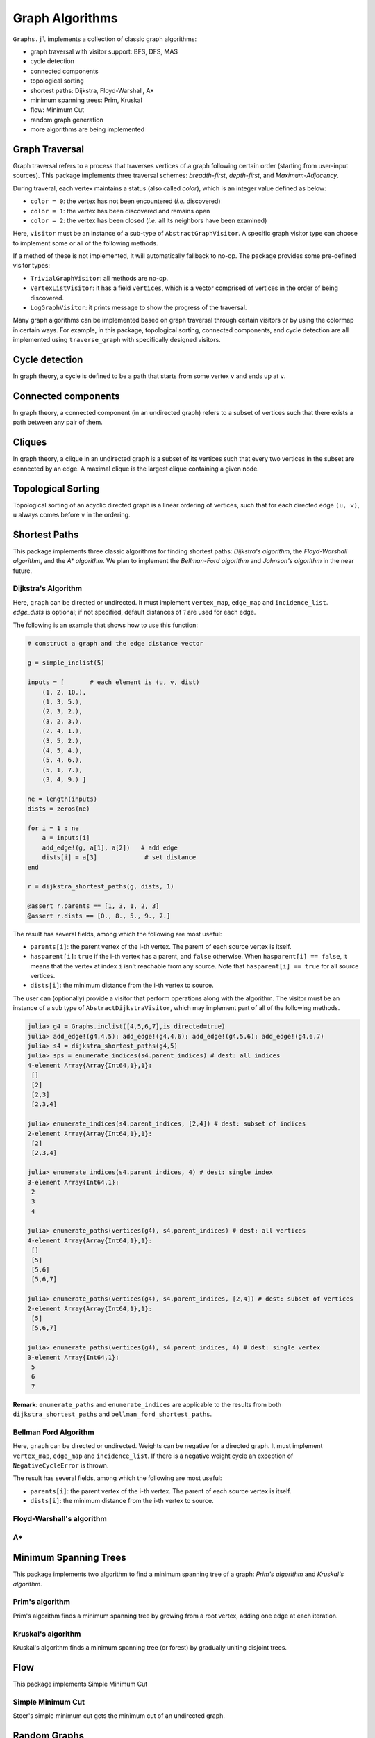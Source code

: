 Graph Algorithms
=================

``Graphs.jl`` implements a collection of classic graph algorithms:

- graph traversal with visitor support: BFS, DFS, MAS
- cycle detection
- connected components
- topological sorting
- shortest paths: Dijkstra, Floyd-Warshall, A*
- minimum spanning trees: Prim, Kruskal
- flow: Minimum Cut
- random graph generation
- more algorithms are being implemented


Graph Traversal
---------------

Graph traversal refers to a process that traverses vertices of a graph following certain order (starting from user-input sources). This package implements three traversal schemes: *breadth-first*, *depth-first*, and *Maximum-Adjacency*.

During traveral, each vertex maintains a status (also called *color*), which is an integer value defined as below:

* ``color = 0``: the vertex has not been encountered (*i.e.* discovered)
* ``color = 1``: the vertex has been discovered and remains open
* ``color = 2``: the vertex has been closed (*i.e.* all its neighbors have been examined)

.. py:function:: traverse_graph(graph, alg, source, visitor[, colormap])

    :param graph:       The input graph, which must implement ``vertex_map`` and ``adjacency_list``.
    :param alg:         The algorithm of traveral, which can be either ``BreadthFirst()`` or ``DepthFirst()``.
    :param source:      The source vertex (or vertices). The traversal starts from here.
    :param visitor:     The visitor which performs certain operations along the traversal.
    :param colormap:    An integer vector that indicates the status of each vertex. If this is input by the user, the status will be written to the input vector, otherwise an internal color vector will be created.

Here, ``visitor`` must be an instance of a sub-type of ``AbstractGraphVisitor``. A specific graph visitor type can choose to implement some or all of the following methods.

.. py:function:: discover_vertex!(visitor, v)

    invoked when a vertex ``v`` is encountered for the first time. This function should return whether to continue traversal.

.. py:function:: open_vertex!(visitor, v)

    invoked when a vertex ``v`` is about to examine ``v``'s neighbors.

.. py:function:: examine_neighbor!(visitor, u, v, color, ecolor)

    invoked when a neighbor/out-going edge is examined. Here ``color`` is the status of ``v``, and ``ecolor`` is the status of the outgoing edge. Edge statuses are currently only considered by depth-first search.

.. py:function:: close_vertex!(visitor, v)

     invoked when all neighbors of ``v`` has been examined.

If a method of these is not implemented, it will automatically fallback to no-op. The package provides some pre-defined visitor types:

* ``TrivialGraphVisitor``: all methods are no-op.
* ``VertexListVisitor``: it has a field ``vertices``, which is a vector comprised of vertices in the order of being discovered.
* ``LogGraphVisitor``: it prints message to show the progress of the traversal.

Many graph algorithms can be implemented based on graph traversal through certain visitors or by using the colormap in certain ways. For example, in this package, topological sorting, connected components, and cycle detection are all implemented using ``traverse_graph`` with specifically designed visitors.


Cycle detection
---------------

In graph theory, a cycle is defined to be a path that starts from some vertex ``v`` and ends up at ``v``.

.. py:function:: test_cyclic_by_dfs(g)

    Tests whether a graph contains a cycle through depth-first search. It returns ``true`` when it finds a cycle, otherwise ``false``. Here, ``g`` must implement ``vertex_list``, ``vertex_map``, and ``adjacency_list``.


Connected components
--------------------

In graph theory, a connected component (in an undirected graph) refers to a subset of vertices such that there exists a path between any pair of them.

.. py:function:: connected_components(g)

    Returns a vector of components, where each component is represented by a vector of vertices. Here, ``g`` must be an undirected graph, and implement ``vertex_list``, ``vertex_map``, and ``adjacency_list``.

Cliques
-------

In graph theory, a clique in an undirected graph is a subset of its vertices
such that every two vertices in the subset are connected by an edge. A maximal
clique is the largest clique containing a given node.

.. py:function:: maximal_cliques(g)

    Returns a vector of maximal cliques, where each maximal clique is represented by a vector of vertices. Here, ``g`` must be an undirected graph, and implement ``vertex_list`` and ``adjacency_list``.

Topological Sorting
-------------------

Topological sorting of an acyclic directed graph is a linear ordering of vertices, such that for each directed edge ``(u, v)``, ``u`` always comes before ``v`` in the ordering.

.. py:function:: topological_sort_by_dfs(g)

    Returns a topological sorting of the vertices in ``g`` in the form of a vector of vertices. Here, ``g`` may be directed or undirected, and implement ``vertex_list``, ``vertex_map``, and ``adjacency_list``.


Shortest Paths
---------------

This package implements three classic algorithms for finding shortest paths:
*Dijkstra's algorithm*, the *Floyd-Warshall algorithm*, and the *A\*
algorithm*. We plan to implement the *Bellman-Ford algorithm* and *Johnson's
algorithm* in the near future.

Dijkstra's Algorithm
~~~~~~~~~~~~~~~~~~~~

.. py:function:: dijkstra_shortest_paths(graph, edge_dists, source[, visitor])

    Performs Dijkstra's algorithm to find shortest paths to all vertices from input sources.

    :param graph:       The input graph
    :param edge_dists:  The vector of edge distances or an edge
			property inspector.
    :param source:      The source vertex (or vertices)
    :param visitor:     An visitor instance

    :returns:           An instance of ``DijkstraStates`` that encapsulates the results.

Here, ``graph`` can be directed or undirected. It must implement
``vertex_map``, ``edge_map`` and ``incidence_list``. `edge_dists` is optional; if not specified,
default distances of `1` are used for each edge.

The following is an example that shows how to use this function:

.. code-block:: python

    # construct a graph and the edge distance vector

    g = simple_inclist(5)

    inputs = [       # each element is (u, v, dist)
        (1, 2, 10.),
        (1, 3, 5.),
        (2, 3, 2.),
        (3, 2, 3.),
        (2, 4, 1.),
        (3, 5, 2.),
        (4, 5, 4.),
        (5, 4, 6.),
        (5, 1, 7.),
        (3, 4, 9.) ]

    ne = length(inputs)
    dists = zeros(ne)

    for i = 1 : ne
        a = inputs[i]
        add_edge!(g, a[1], a[2])   # add edge
        dists[i] = a[3]             # set distance
    end

    r = dijkstra_shortest_paths(g, dists, 1)

    @assert r.parents == [1, 3, 1, 2, 3]
    @assert r.dists == [0., 8., 5., 9., 7.]

The result has several fields, among which the following are most useful:

* ``parents[i]``:  the parent vertex of the i-th vertex. The parent of each source vertex is itself.
* ``hasparent[i]``:  ``true`` if the i-th vertex has a parent, and ``false`` otherwise. When ``hasparent[i] == false``, it means that the vertex at index ``i`` isn't reachable from any source. Note that ``hasparent[i] == true`` for all source vertices.
* ``dists[i]``:  the minimum distance from the i-th vertex to source.

The user can (optionally) provide a visitor that perform operations along with the algorithm. The visitor must be an instance of a sub type of ``AbstractDijkstraVisitor``, which may implement part of all of the following methods.

.. py:function:: discover_vertex!(visitor, u, v, d)

    Invoked when a new vertex ``v`` is first discovered (from the parent ``u``). ``d`` is the initial distance from ``v`` to source.

.. py:function:: include_vertex!(visitor, u, v, d)

    Invoked when the distance of a vertex is determined (at the point ``v`` is popped from the heap). This function should return whether to continue the procedure. One can use a visitor to terminate the algorithm earlier by letting this function return ``false`` under certain conditions.

.. py:function:: update_vertex!(visitor, u, v, d)

    Invoked when the distance to a vertex is updated (relaxed).

.. py:function:: close_vertex!(visitor, u, v, d)

    Invoked when a vertex is closed (all its neighbors have been examined).

.. py:function:: enumerate_paths(vertices, parent_indices[, dest])

    Returns an array of vectors (containing vertices), whose ``i``-th element corresponds to the path from a source to vertex ``dest[i]``. Empty vectors indicate vertices that are unreachable from the source. ``dest`` can be a subset of indices, or left unspecified (in which case, all the indices will be considered). If ``dest`` is a single index, then the result is just an array of vertices, corresponding to the path from a source to ``dest``.

.. py:function:: enumerate_indices(parent_indices[, dest])

    Returns an array of indices corresponding to the vertices returned by `enumerate_paths(vertices, parent_indices[, dest])`

    The following is an example that shows how to use this function:

.. code-block:: python

    julia> g4 = Graphs.inclist([4,5,6,7],is_directed=true)
    julia> add_edge!(g4,4,5); add_edge!(g4,4,6); add_edge!(g4,5,6); add_edge!(g4,6,7)
    julia> s4 = dijkstra_shortest_paths(g4,5)
    julia> sps = enumerate_indices(s4.parent_indices) # dest: all indices
    4-element Array{Array{Int64,1},1}:
     []
     [2]
     [2,3]
     [2,3,4]

    julia> enumerate_indices(s4.parent_indices, [2,4]) # dest: subset of indices
    2-element Array{Array{Int64,1},1}:
     [2]
     [2,3,4]

    julia> enumerate_indices(s4.parent_indices, 4) # dest: single index
    3-element Array{Int64,1}:
     2
     3
     4

    julia> enumerate_paths(vertices(g4), s4.parent_indices) # dest: all vertices
    4-element Array{Array{Int64,1},1}:
     []
     [5]
     [5,6]
     [5,6,7]

    julia> enumerate_paths(vertices(g4), s4.parent_indices, [2,4]) # dest: subset of vertices
    2-element Array{Array{Int64,1},1}:
     [5]
     [5,6,7]

    julia> enumerate_paths(vertices(g4), s4.parent_indices, 4) # dest: single vertex
    3-element Array{Int64,1}:
     5
     6
     7

**Remark**: ``enumerate_paths`` and ``enumerate_indices`` are applicable to the results from both ``dijkstra_shortest_paths`` and ``bellman_ford_shortest_paths``.

Bellman Ford Algorithm
~~~~~~~~~~~~~~~~~~~~

.. py:function:: bellman_ford_shortest_paths(graph, edge_dists, source)

    Performs Bellman Ford algorithm to find shortest paths to all vertices from input sources.

    :param graph:       The input graph
    :param edge_dists:  The vector of edge distances or an edge
			property inspector.
    :param source:      The source vertex (or vertices)

    :returns:           An instance of ``BellmanFordStates`` that encapsulates the results.

Here, ``graph`` can be directed or undirected. Weights can be negative
for a directed graph. It must implement
``vertex_map``, ``edge_map`` and ``incidence_list``.  If there is a
negative weight cycle an exception of ``NegativeCycleError`` is thrown.

The result has several fields, among which the following are most useful:

* ``parents[i]``:  the parent vertex of the i-th vertex. The parent of each source vertex is itself.
* ``dists[i]``:  the minimum distance from the i-th vertex to source.

.. py:function:: has_negative_edge_cycle(graph, edge_dists)

		 Tests if the graph has a negative weight cycle.

    :param graph:       The input graph
    :param edge_dists:  The vector of edge distances or an edge
			property inspector.
    :returns: ``true`` if there is a negative weight cycle, ``false`` otherwise.e

Floyd-Warshall's algorithm
~~~~~~~~~~~~~~~~~~~~~~~~~~~

.. py:function:: floyd_warshall(dists)

    Performs Floyd-Warshall algorithm to compute shortest path lengths between each pair of vertices.

    :param dists: The edge distance matrix.
    :returns: The matrix of shortest path lengths.

.. py:function:: floyd_warshall!(dists)

    Performs Floyd-Warshall algorithm inplace, updating an edge distance matrix into a matrix of shortest path lengths.

.. py:function:: floyd_warshall!(dists, nexts)

    Performs Floyd-Warshall algorithm inplace, and writes the next-hop matrix. When this function finishes, ``nexts[i,j]`` is the next hop of ``i`` along the shortest path from ``i`` to ``j``. One can reconstruct the shortest path based on this matrix.


A*
~~

.. py:function:: shortest_path(graph, dists, s, t[, heuristic])

    Find the shortest path between vertices ``s`` and ``t`` of ``graph`` using Hart, Nilsson and Raphael's `A* algorithm <http://en.wikipedia.org/wiki/A*_search_algorithm>`_.

    :param graph: the input graph
    :param dists: the edge distance matrix or an edge property inspector
    :param s: the start vertex
    :param t: the end vertex
    :param heuristic: a function underestimating the distance from its input node to ``t``.

    :returns: an array of edges representing the shortest path.

Minimum Spanning Trees
-----------------------

This package implements two algorithm to find a minimum spanning tree of a graph: *Prim's algorithm* and *Kruskal's algorithm*.

Prim's algorithm
~~~~~~~~~~~~~~~~~

Prim's algorithm finds a minimum spanning tree by growing from a root vertex, adding one edge at each iteration.

.. py:function:: prim_minimum_spantree(graph, eweights, root)

    Perform Prim's algorithm to find a minimum spanning tree.

    :param graph:       the input graph
    :param eweights:    the edge weights (a vector or an edge property inspector)
    :param root:        the root vertex

    :returns:   ``(re, rw)``, where ``re`` is a vector of edges that constitute the resultant tree, and ``rw`` is the vector of corresponding edge weights.


Kruskal's algorithm
~~~~~~~~~~~~~~~~~~~~

Kruskal's algorithm finds a minimum spanning tree (or forest) by gradually uniting disjoint trees.

.. py:function:: kruskal_minimum_spantree(graph, eweights[, K=1])

    :param graph:       the input graph
    :param eweights:    the edge weights (a vector or an edge property inspector)
    :param K:           the number of trees in the resultant forest. If ``K = 1``, it ends up with a tree. This argument is optional. By default, it is set to ``1``.

    :returns:   ``(re, rw)``, where ``re`` is a vector of edges that constitute the resultant tree, and ``rw`` is the vector of corresponding edge weights.

Flow
-----------------------

This package implements Simple Minimum Cut

Simple Minimum Cut
~~~~~~~~~~~~~~~~~

Stoer's simple minimum cut gets the minimum cut of an undirected graph.

.. py:function:: min_cut(graph[, eweights])

    :param graph:       the input graph
    :param eweights:    the edge weights (a vector or an edge property inspector). This argument is optional. If not given edges are weight "1"

    :returns:   ``(parity, bestcut)``, where ``parity`` is a vector of boolean values that determines the partition and ``bestcut`` is the weight of the cut that makes this partition.

.. py:function: maximum_adjacency_visit(graph[, eweights]; log, io)

    :param graph:       the input graph
    :param eweights:    the edge weights (a vector or an edge property inspector). This argument is optional. If not given edges are weight "1"
    :log:               Boolean value, whether to print out visitor events. Optional, defaults to ``false``.
    :io:                Where to output log. Optional, defaults to ``STDOUT``. 

    :returns:   ``vertices``, the vertices traversed by maximum adjacency search. 

Random Graphs
-------------

Erdős–Rényi graphs
~~~~~~~~~~~~~~~~~~

The `Erdős–Rényi model <https://en.wikipedia.org/wiki/Erd%C5%91s%E2%80%93R%C3%A9nyi_model>`_ sets an edge between each pair of vertices with equal
probability, independently of the other edges.

.. py:function:: erdos_renyi_graph(g, n, p[; has_self_loops=false])

    Add edges between vertices 1:n of graph ``g`` randomly, adding each possible edge with probability ``p`` independently of all others.

    :param g:           the input graph
    :param n:           the number of vertices between which to add edges
    :param p:           the probability with which to add each edge
    :param has_self_loops:      whether to consider edges ``v -> v``.

    :returns: the graph ``g``.

.. py:function:: erdos_renyi_graph(n, p[, has_self_loops=false])

    Convenience function to construct an ``n``-vertex Erdős–Rényi graph as an incidence list.

Watts-Strogatz graphs
~~~~~~~~~~~~~~~~~~~~~

The `Watts–Strogatz
model <https://en.wikipedia.org/wiki/Watts_and_Strogatz_model>`_ is a random
graph generation model that produces graphs with small-world properties,
including short average path lengths and high clustering.

.. py:function:: watts_strogatz_graph(g, n, k, beta)

    Adjust the edges between vertices 1:n of the graph ``g`` in accordance with the Watts-Strogatz model.

    :param g:           the input graph
    :param n:           the number of vertices between which to adjust edges
    :param k:           the base degree of each vertex (n > k, k >= 2, k must be even.)
    :param beta:        the probability of each edge being "rewired".

    :returns: the graph ``g``.

.. py:function:: watts_strogatz_graph(n, k, beta)

    Convenience function to construct an ``n``-vertex Watts-Strogatz graph as an incidence list.
